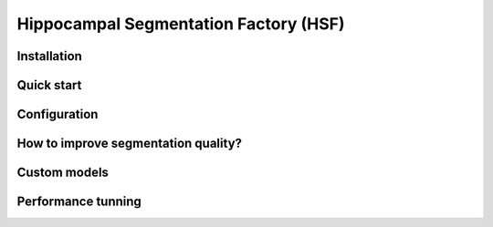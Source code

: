 ======================================
Hippocampal Segmentation Factory (HSF)
======================================

Installation
************

Quick start
***********

Configuration
*************

How to improve segmentation quality?
************************************

Custom models
*************

Performance tunning
*******************
